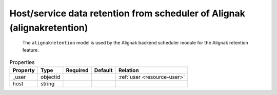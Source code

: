 .. _resource-alignakretention:

Host/service data retention from scheduler of Alignak (alignakretention)
========================================================================


    The ``alignakretention`` model is used by the Alignak backend scheduler module for the
    Alignak retention feature.
    

.. image:: ../_static/configalignakretention.png


.. csv-table:: Properties
   :header: "Property", "Type", "Required", "Default", "Relation"

   "| _user", "objectid", "", "", ":ref:`user <resource-user>`"
   "| host", "string", "", "", ""


